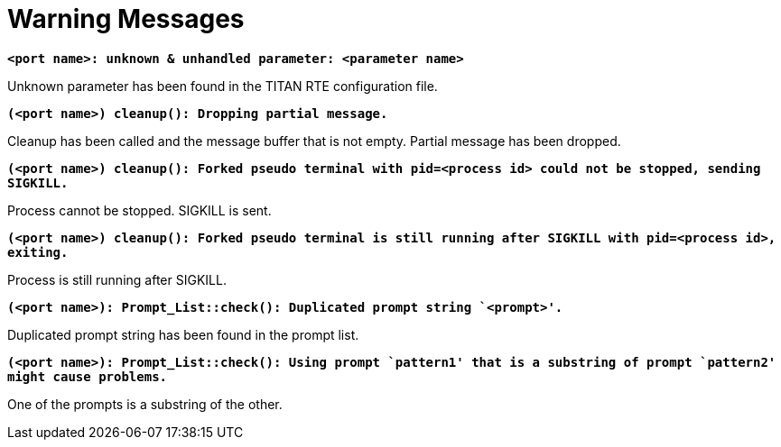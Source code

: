 = Warning Messages

`*<port name>: unknown & unhandled parameter: <parameter name>*`

Unknown parameter has been found in the TITAN RTE configuration file.

`*(<port name>) cleanup(): Dropping partial message.*`

Cleanup has been called and the message buffer that is not empty. Partial message has been dropped.

`*(<port name>) cleanup(): Forked pseudo terminal with pid=<process id> could not be stopped, sending SIGKILL.*`

Process cannot be stopped. SIGKILL is sent.

`*(<port name>) cleanup(): Forked pseudo terminal is still running after SIGKILL with pid=<process id>, exiting.*`

Process is still running after SIGKILL.

`*(<port name>): Prompt_List::check(): Duplicated prompt string `<prompt>'.*`

Duplicated prompt string has been found in the prompt list.

`*(<port name>): Prompt_List::check(): Using prompt `pattern1' that is a substring of prompt `pattern2' might cause problems.*`

One of the prompts is a substring of the other.

